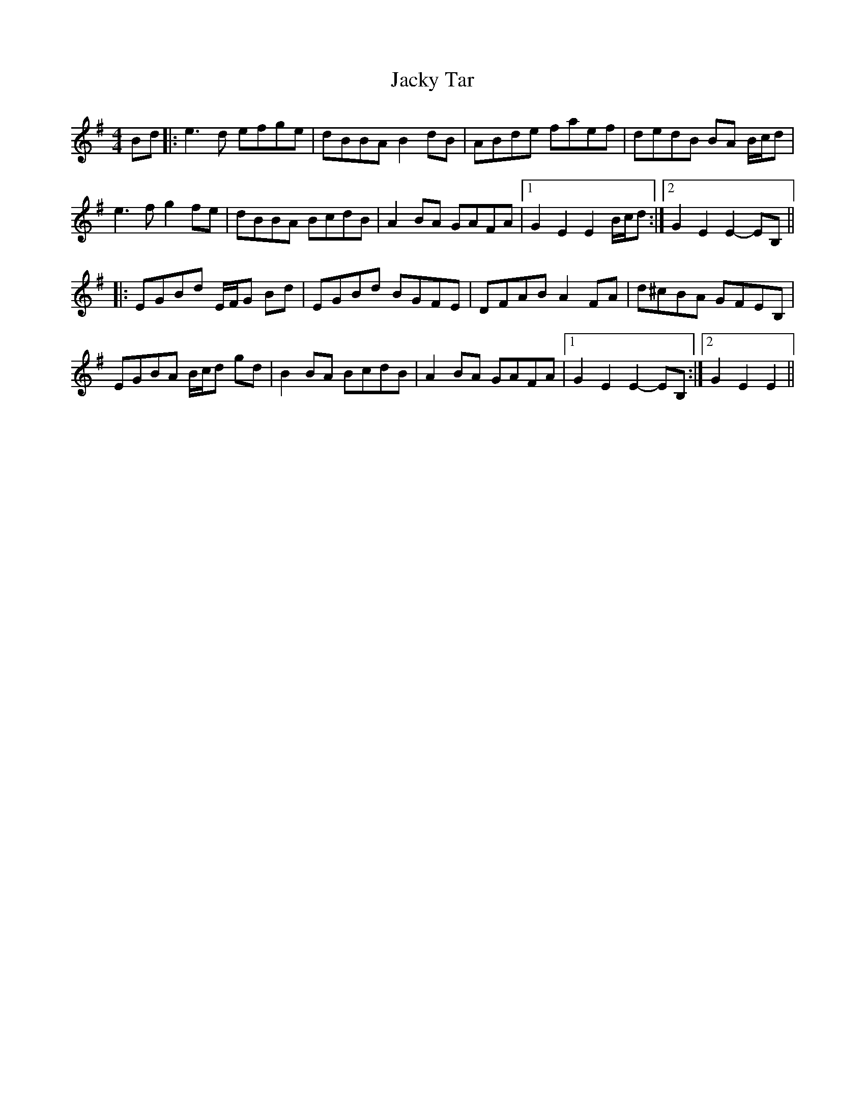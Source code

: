 X: 19510
T: Jacky Tar
R: hornpipe
M: 4/4
K: Eminor
Bd|:e3d efge|dBBA B2dB|ABde faef|dedB BA B/c/d|
e3f g2 fe|dBBA BcdB|A2 BA GAFA|1 G2 E2E2 B/c/d:|2 G2 E2 E2 -EB,||
|:EGBd E/F/G Bd|EGBd BGFE|DFAB A2 FA|d^cBA GFEB,|
EGBA B/c/d gd|B2 BA BcdB|A2 BA GAFA|1 G2 E2 E2-EB,:|2 G2 E2 E2||


